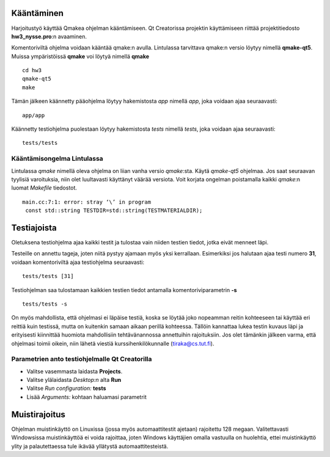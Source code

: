 Kääntäminen
===========

Harjoitustyö käyttää Qmakea ohjelman kääntämiseen. Qt Creatorissa projektin
käyttämiseen riittää projektitiedosto  **hw3_nysse.pro**:n avaaminen.

Komentoriviltä ohjelma voidaan kääntää qmake:n avulla. Lintulassa tarvittava
qmake:n versio löytyy nimellä **qmake-qt5**. Muissa ympäristöissä **qmake** voi
löytyä nimellä **qmake** ::

  cd hw3
  qmake-qt5
  make

Tämän jälkeen käännetty pääohjelma löytyy hakemistosta *app* nimellä *app*,
joka voidaan ajaa seuraavasti::

  app/app

Käännetty testiohjelma puolestaan löytyy hakemistosta *tests* nimellä *tests*,
joka voidaan ajaa seuraavasti::

  tests/tests

Kääntämisongelma Lintulassa
---------------------------

Lintulassa *qmake* nimellä oleva ohjelma on liian vanha versio
*qmake*:sta. Käytä *qmake-qt5* ohjelmaa. Jos saat seuraavan tyylisiä
varoituksia, niin olet luultavasti käyttänyt väärää versiota. Voit korjata
ongelman poistamalla kaikki *qmake*:n luomat *Makefile* tiedostot.

::

  main.cc:7:1: error: stray ‘\’ in program
   const std::string TESTDIR=std::string(TESTMATERIALDIR);


Testiajoista
============

Oletuksena testiohjelma ajaa kaikki testit ja tulostaa vain niiden testien
tiedot, jotka eivät menneet läpi.

Testeille on annettu tageja, joten niitä pystyy ajamaan myös yksi
kerrallaan. Esimerkiksi jos halutaan ajaa testi numero **31**, voidaan
komentoriviltä ajaa testiohjelma seuraavasti::

  tests/tests [31]

Testiohjelman saa tulostamaan kaikkien testien tiedot antamalla
komentoriviparametrin **-s**

::

  tests/tests -s

On myös mahdollista, että ohjelmasi ei läpäise testiä, koska se löytää joko
nopeamman reitin kohteeseen tai käyttää eri reittiä kuin testissä, mutta on
kuitenkin samaan aikaan perillä kohteessa. Tällöin kannattaa lukea testin
kuvaus läpi ja erityisesti kiinnittää huomiota mahdollisiin tehtävänannossa
annettuihin rajoituksiin. Jos olet tämänkin jälkeen varma, että ohjelmasi
toimii oikein, niin lähetä viestiä kurssihenkilökunnalle (tiraka@cs.tut.fi).

Parametrien anto testiohjelmalle Qt Creatorilla
-----------------------------------------------

- Valitse vasemmasta laidasta **Projects**.
- Valitse ylälaidasta *Desktop:n* alta **Run**
- Valitse *Run configuration:* **tests**
- Lisää *Arguments:* kohtaan haluamasi parametrit

Muistirajoitus
==============

Ohjelman muistinkäyttö on Linuxissa (jossa myös automaattitestit ajetaan)
rajoitettu 128 megaan. Valitettavasti Windowsissa muistinkäyttöä ei voida
rajoittaa, joten Windows käyttäjien omalla vastuulla on huolehtia, ettei
muistinkäyttö ylity ja palautettaessa tule ikävää yllätystä
automaattitesteistä.

